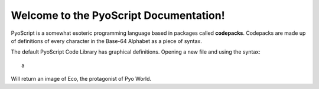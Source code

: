 Welcome to the PyoScript Documentation!
==================
PyoScript is a somewhat esoteric programming language based in packages called **codepacks**. Codepacks are made up of definitions of every character in the Base-64 Alphabet as a piece of syntax.

The default PyoScript Code Library has graphical definitions. Opening a new file and using the syntax::

  a

Will return an image of Eco, the protagonist of Pyo World.
